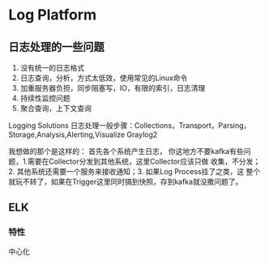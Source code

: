 * Log Platform
** 日志处理的一些问题
       1. 没有统一的日志格式
       2. 日志查询，分析，方式太低效，使用常见的Linux命令
       3. 加重服务器负担，同步阻塞写，IO，有限的索引，日志清理
       4. 持续性监控问题
       5. 聚合查询，上下文查询
Logging Solutions
日志处理一般步骤：Collections，Transport，Parsing，Storage,Analysis,Alerting,Visualize
Graylog2

我想做的那个是这样的：
首先各个系统产生日志，
你这地方不要kafka有些问题，1.需要在Collector分发到其他系统，这里Collector应该只做
收集，不分发；2. 其他系统还需要一个服务来接收通知；3. 如果Log Process挂了之类，这
整个就玩不转了，如果在Trigger这里同时搞到快照，存到kafka就没撒问题了。

** ELK
*** 特性
        中心化

